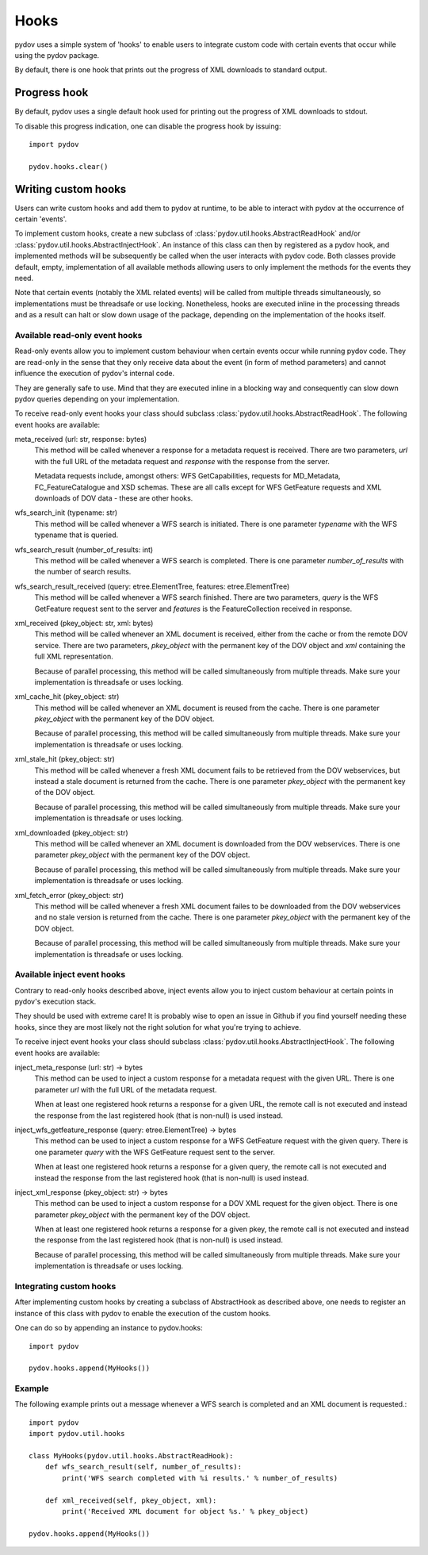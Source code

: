 =====
Hooks
=====

pydov uses a simple system of 'hooks' to enable users to integrate custom
code with certain events that occur while using the pydov package.

By default, there is one hook that prints out the progress of XML downloads
to standard output.

Progress hook
*************
By default, pydov uses a single default hook used for printing out the
progress of XML downloads to stdout.

To disable this progress indication, one can disable the progress hook by
issuing::

    import pydov

    pydov.hooks.clear()


Writing custom hooks
********************
Users can write custom hooks and add them to pydov at runtime, to be able to
interact with pydov at the occurrence of certain 'events'.

To implement custom hooks, create a new subclass of
:class:`pydov.util.hooks.AbstractReadHook` and/or
:class:`pydov.util.hooks.AbstractInjectHook`. An instance of this class can
then by registered as a pydov hook, and implemented methods will be
subsequently be called when the user interacts with pydov code. Both classes
provide default, empty, implementation of all available methods allowing users
to only implement the methods for the events they need.

Note that certain events (notably the XML related events) will be called from
multiple threads simultaneously, so implementations must be threadsafe or use
locking. Nonetheless, hooks are executed inline in the processing threads and
as a result can halt or slow down usage of the package, depending on the
implementation of the hooks itself.


Available read-only event hooks
...............................

Read-only events allow you to implement custom behaviour when certain events
occur while running pydov code. They are read-only in the sense that they only
receive data about the event (in form of method parameters) and cannot influence
the execution of pydov's internal code.

They are generally safe to use. Mind that they are executed inline in a
blocking way and consequently can slow down pydov queries depending on your
implementation.

To receive read-only event hooks your class should subclass
:class:`pydov.util.hooks.AbstractReadHook`. The following event hooks are
available:

meta_received (url: str, response: bytes)
    This method will be called whenever a response for a metadata request is
    received. There are two parameters, `url` with the full URL of the metadata
    request and `response` with the response from the server.

    Metadata requests include, amongst others: WFS GetCapabilities,
    requests for MD_Metadata, FC_FeatureCatalogue and XSD schemas. These are
    all calls except for WFS GetFeature requests and XML downloads of DOV data
    - these are other hooks.

wfs_search_init (typename: str)
    This method will be called whenever a WFS search is initiated. There is
    one parameter `typename` with the WFS typename that is queried.

wfs_search_result (number_of_results: int)
    This method will be called whenever a WFS search is completed. There is
    one parameter `number_of_results` with the number of search results.

wfs_search_result_received (query: etree.ElementTree, features: etree.ElementTree)
    This method will be called whenever a WFS search finished. There are two
    parameters, `query` is the WFS GetFeature request sent to the server and
    `features` is the FeatureCollection received in response.

xml_received (pkey_object: str, xml: bytes)
    This method will be called whenever an XML document is received, either
    from the cache or from the remote DOV service. There are two parameters,
    `pkey_object` with the permanent key of the DOV object and `xml` containing
    the full XML representation.

    Because of parallel processing, this method will be called simultaneously
    from multiple threads. Make sure your implementation is threadsafe or uses
    locking.

xml_cache_hit (pkey_object: str)
    This method will be called whenever an XML document is reused from the
    cache. There is one parameter `pkey_object` with the permanent key of
    the DOV object.

    Because of parallel processing, this method will be called simultaneously
    from multiple threads. Make sure your implementation is threadsafe or uses
    locking.

xml_stale_hit (pkey_object: str)
    This method will be called whenever a fresh XML document fails to be
    retrieved from the DOV webservices, but instead a stale document is
    returned from the cache. There is one parameter `pkey_object` with the
    permanent key of the DOV object.

    Because of parallel processing, this method will be called simultaneously
    from multiple threads. Make sure your implementation is threadsafe or uses
    locking.

xml_downloaded (pkey_object: str)
    This method will be called whenever an XML document is downloaded from
    the DOV webservices. There is one parameter `pkey_object` with the
    permanent key of the DOV object.

    Because of parallel processing, this method will be called simultaneously
    from multiple threads. Make sure your implementation is threadsafe or uses
    locking.

xml_fetch_error (pkey_object: str)
    This method will be called whenever a fresh XML document failes to be
    downloaded from the DOV webservices and no stale version is returned from
    the cache. There is one parameter `pkey_object` with the permanent key of
    the DOV object.

    Because of parallel processing, this method will be called simultaneously
    from multiple threads. Make sure your implementation is threadsafe or uses
    locking.


Available inject event hooks
............................

Contrary to read-only hooks described above, inject events allow you to inject
custom behaviour at certain points in pydov's execution stack.

They should be used with extreme care! It is probably wise to open an issue in
Github if you find yourself needing these hooks, since they are most likely not
the right solution for what you're trying to achieve.

To receive inject event hooks your class should subclass
:class:`pydov.util.hooks.AbstractInjectHook`. The following event hooks are
available:


inject_meta_response (url: str) -> bytes
    This method can be used to inject a custom response for a metadata request
    with the given URL. There is one parameter `url` with the full URL of the
    metadata request.

    When at least one registered hook returns a response for a given URL,
    the remote call is not executed and instead the response from the
    last registered hook (that is non-null) is used instead.

inject_wfs_getfeature_response (query: etree.ElementTree) -> bytes
    This method can be used to inject a custom response for a WFS GetFeature
    request with the given query. There is one parameter `query` with the WFS
    GetFeature request sent to the server.

    When at least one registered hook returns a response for a given query,
    the remote call is not executed and instead the response from the
    last registered hook (that is non-null) is used instead.

inject_xml_response (pkey_object: str) -> bytes
    This method can be used to inject a custom response for a DOV XML
    request for the given object. There is one parameter `pkey_object` with
    the permanent key of the DOV object.

    When at least one registered hook returns a response for a given pkey,
    the remote call is not executed and instead the response from the
    last registered hook (that is non-null) is used instead.

    Because of parallel processing, this method will be called
    simultaneously from multiple threads. Make sure your implementation is
    threadsafe or uses locking.


Integrating custom hooks
........................

After implementing custom hooks by creating a subclass of AbstractHook as
described above, one needs to register an instance of this class with pydov
to enable the execution of the custom hooks.

One can do so by appending an instance to pydov.hooks::

    import pydov

    pydov.hooks.append(MyHooks())

Example
.......

The following example prints out a message whenever a WFS search is
completed and an XML document is requested.::

    import pydov
    import pydov.util.hooks

    class MyHooks(pydov.util.hooks.AbstractReadHook):
        def wfs_search_result(self, number_of_results):
            print('WFS search completed with %i results.' % number_of_results)

        def xml_received(self, pkey_object, xml):
            print('Received XML document for object %s.' % pkey_object)

    pydov.hooks.append(MyHooks())
